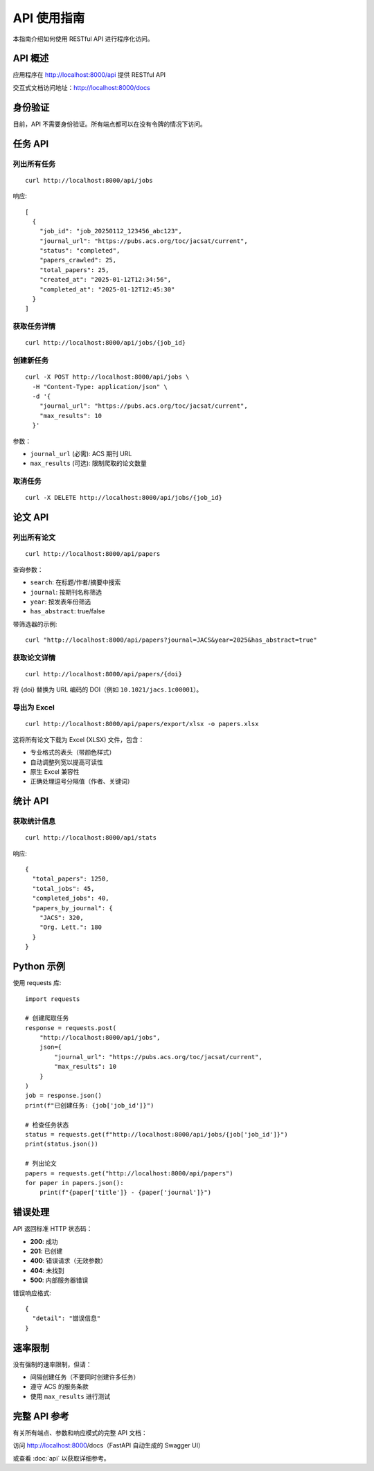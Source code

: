 API 使用指南
=============

本指南介绍如何使用 RESTful API 进行程序化访问。

API 概述
--------

应用程序在 http://localhost:8000/api 提供 RESTful API

交互式文档访问地址：http://localhost:8000/docs

身份验证
--------

目前，API 不需要身份验证。所有端点都可以在没有令牌的情况下访问。

任务 API
--------

列出所有任务
~~~~~~~~~~~~

::

    curl http://localhost:8000/api/jobs

响应::

    [
      {
        "job_id": "job_20250112_123456_abc123",
        "journal_url": "https://pubs.acs.org/toc/jacsat/current",
        "status": "completed",
        "papers_crawled": 25,
        "total_papers": 25,
        "created_at": "2025-01-12T12:34:56",
        "completed_at": "2025-01-12T12:45:30"
      }
    ]

获取任务详情
~~~~~~~~~~~~

::

    curl http://localhost:8000/api/jobs/{job_id}

创建新任务
~~~~~~~~~~

::

    curl -X POST http://localhost:8000/api/jobs \
      -H "Content-Type: application/json" \
      -d '{
        "journal_url": "https://pubs.acs.org/toc/jacsat/current",
        "max_results": 10
      }'

参数：

* ``journal_url`` (必需): ACS 期刊 URL
* ``max_results`` (可选): 限制爬取的论文数量

取消任务
~~~~~~~~

::

    curl -X DELETE http://localhost:8000/api/jobs/{job_id}

论文 API
--------

列出所有论文
~~~~~~~~~~~~

::

    curl http://localhost:8000/api/papers

查询参数：

* ``search``: 在标题/作者/摘要中搜索
* ``journal``: 按期刊名称筛选
* ``year``: 按发表年份筛选
* ``has_abstract``: true/false

带筛选器的示例::

    curl "http://localhost:8000/api/papers?journal=JACS&year=2025&has_abstract=true"

获取论文详情
~~~~~~~~~~~~

::

    curl http://localhost:8000/api/papers/{doi}

将 {doi} 替换为 URL 编码的 DOI（例如 ``10.1021/jacs.1c00001``）。

导出为 Excel
~~~~~~~~~~~~

::

    curl http://localhost:8000/api/papers/export/xlsx -o papers.xlsx

这将所有论文下载为 Excel (XLSX) 文件，包含：

* 专业格式的表头（带颜色样式）
* 自动调整列宽以提高可读性
* 原生 Excel 兼容性
* 正确处理逗号分隔值（作者、关键词）

统计 API
--------

获取统计信息
~~~~~~~~~~~~

::

    curl http://localhost:8000/api/stats

响应::

    {
      "total_papers": 1250,
      "total_jobs": 45,
      "completed_jobs": 40,
      "papers_by_journal": {
        "JACS": 320,
        "Org. Lett.": 180
      }
    }

Python 示例
-----------

使用 requests 库::

    import requests

    # 创建爬取任务
    response = requests.post(
        "http://localhost:8000/api/jobs",
        json={
            "journal_url": "https://pubs.acs.org/toc/jacsat/current",
            "max_results": 10
        }
    )
    job = response.json()
    print(f"已创建任务: {job['job_id']}")

    # 检查任务状态
    status = requests.get(f"http://localhost:8000/api/jobs/{job['job_id']}")
    print(status.json())

    # 列出论文
    papers = requests.get("http://localhost:8000/api/papers")
    for paper in papers.json():
        print(f"{paper['title']} - {paper['journal']}")

错误处理
--------

API 返回标准 HTTP 状态码：

* **200**: 成功
* **201**: 已创建
* **400**: 错误请求（无效参数）
* **404**: 未找到
* **500**: 内部服务器错误

错误响应格式::

    {
      "detail": "错误信息"
    }

速率限制
--------

没有强制的速率限制，但请：

* 间隔创建任务（不要同时创建许多任务）
* 遵守 ACS 的服务条款
* 使用 ``max_results`` 进行测试

完整 API 参考
-------------

有关所有端点、参数和响应模式的完整 API 文档：

访问 http://localhost:8000/docs（FastAPI 自动生成的 Swagger UI）

或查看 :doc:`api` 以获取详细参考。
